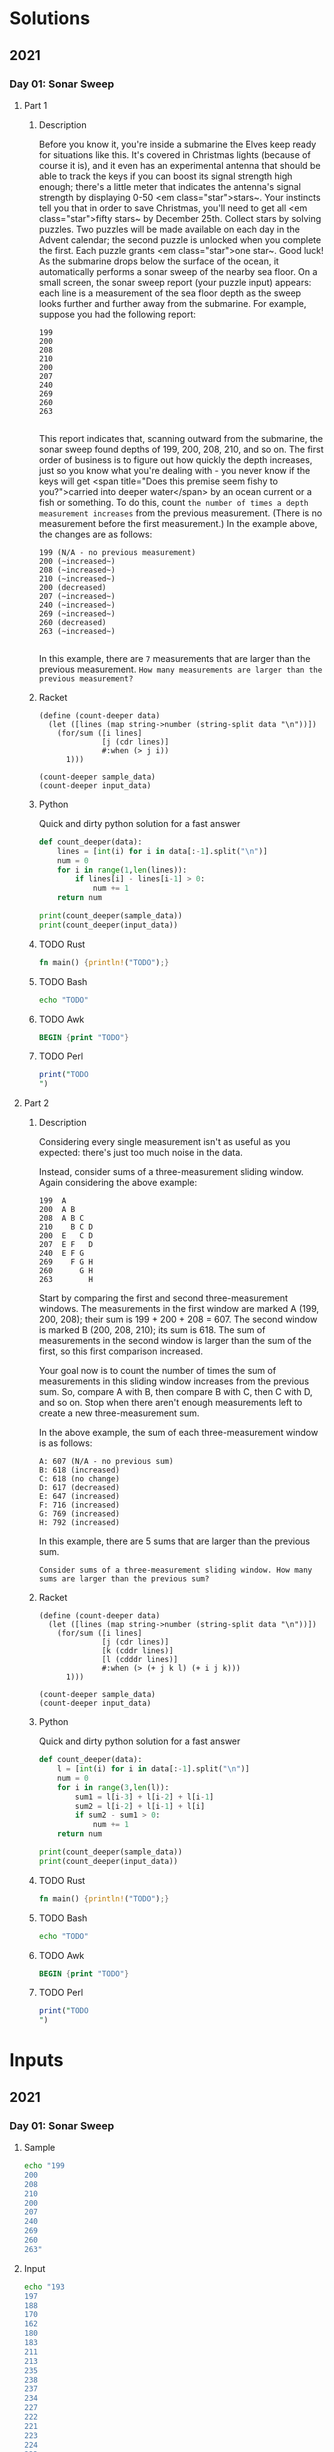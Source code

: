 * Solutions
** 2021
*** Day 01: Sonar Sweep
**** Part 1
***** Description
Before you know it, you're inside a submarine the Elves keep ready for situations like this. It's covered in Christmas lights (because of course it is), and it even has an experimental antenna that should be able to track the keys if you can boost its signal strength high enough; there's a little meter that indicates the antenna's signal strength by displaying 0-50 <em class="star">stars~.
Your instincts tell you that in order to save Christmas, you'll need to get all <em class="star">fifty stars~ by December 25th.
Collect stars by solving puzzles.  Two puzzles will be made available on each day in the Advent calendar; the second puzzle is unlocked when you complete the first.  Each puzzle grants <em class="star">one star~. Good luck!
As the submarine drops below the surface of the ocean, it automatically performs a sonar sweep of the nearby sea floor. On a small screen, the sonar sweep report (your puzzle input) appears: each line is a measurement of the sea floor depth as the sweep looks further and further away from the submarine.
For example, suppose you had the following report:

#+begin_example
199
200
208
210
200
207
240
269
260
263

#+end_example

This report indicates that, scanning outward from the submarine, the sonar sweep found depths of 199, 200, 208, 210, and so on.
The first order of business is to figure out how quickly the depth increases, just so you know what you're dealing with - you never know if the keys will get <span title="Does this premise seem fishy to you?">carried into deeper water</span> by an ocean current or a fish or something.
To do this, count ~the number of times a depth measurement increases~ from the previous measurement. (There is no measurement before the first measurement.) In the example above, the changes are as follows:

#+begin_example
199 (N/A - no previous measurement)
200 (~increased~)
208 (~increased~)
210 (~increased~)
200 (decreased)
207 (~increased~)
240 (~increased~)
269 (~increased~)
260 (decreased)
263 (~increased~)

#+end_example

In this example, there are ~7~ measurements that are larger than the previous measurement.
~How many measurements are larger than the previous measurement?~
 
***** Racket
#+begin_src racket :var sample_data=sample-2021-01 :var input_data=input-2021-01 :tangle /tmp/advent_of_code/aoc2021-01-1.rkt :results output 
(define (count-deeper data)
  (let ([lines (map string->number (string-split data "\n"))])
    (for/sum ([i lines]
              [j (cdr lines)]
              #:when (> j i))
      1)))

(count-deeper sample_data)
(count-deeper input_data)
#+end_src

#+RESULTS:
: 7
: 1162

***** Python
Quick and dirty python solution for a fast answer
#+begin_src python :var sample_data=sample-2021-01 :var input_data=input-2021-01 :tangle /tmp/advent_of_code/aoc2021-01-1.py :results output
def count_deeper(data):
    lines = [int(i) for i in data[:-1].split("\n")]
    num = 0
    for i in range(1,len(lines)):
        if lines[i] - lines[i-1] > 0:
            num += 1
    return num

print(count_deeper(sample_data))
print(count_deeper(input_data))
#+end_src

#+RESULTS:
: 7
: 1162

***** TODO Rust
#+begin_src rust :var sample_data=sample-2021-01 :var input_data=input-2021-01 :tangle /tmp/advent_of_code/aoc2021-01-1.rs :results output 
fn main() {println!("TODO");}
#+end_src
***** TODO Bash
#+begin_src bash :var sample_data=sample-2021-01 :var input_data=input-2021-01 :tangle /tmp/advent_of_code/aoc2021-01-1.sh :results output 
echo "TODO"
#+end_src
***** TODO Awk
#+begin_src awk :var sample_data=sample-2021-01 :var input_data=input-2021-01 :tangle /tmp/advent_of_code/aoc2021-01-1.awk :results output 
BEGIN {print "TODO"}
#+end_src
***** TODO Perl
#+begin_src perl :var sample_data=sample-2021-01 :var input_data=input-2021-01 :tangle /tmp/advent_of_code/aoc2021-01-1.pl :results output 
print("TODO
")
#+end_src
**** Part 2
***** Description
Considering every single measurement isn't as useful as you expected: there's just too much noise in the data.

Instead, consider sums of a three-measurement sliding window. Again considering the above example:

#+begin_example
199  A
200  A B
208  A B C
210    B C D
200  E   C D
207  E F   D
240  E F G
269    F G H
260      G H
263        H
#+end_example
Start by comparing the first and second three-measurement windows. The measurements in the first window are marked A (199, 200, 208); their sum is 199 + 200 + 208 = 607. The second window is marked B (200, 208, 210); its sum is 618. The sum of measurements in the second window is larger than the sum of the first, so this first comparison increased.

Your goal now is to count the number of times the sum of measurements in this sliding window increases from the previous sum. So, compare A with B, then compare B with C, then C with D, and so on. Stop when there aren't enough measurements left to create a new three-measurement sum.

In the above example, the sum of each three-measurement window is as follows:

#+begin_example
A: 607 (N/A - no previous sum)
B: 618 (increased)
C: 618 (no change)
D: 617 (decreased)
E: 647 (increased)
F: 716 (increased)
G: 769 (increased)
H: 792 (increased)
#+end_example
In this example, there are 5 sums that are larger than the previous sum.

~Consider sums of a three-measurement sliding window. How many sums are larger than the previous sum?~

***** Racket
#+begin_src racket :var sample_data=sample-2021-01 :var input_data=input-2021-01 :tangle /tmp/advent_of_code/aoc2021-01-2.rkt :results output 
(define (count-deeper data)
  (let ([lines (map string->number (string-split data "\n"))])
    (for/sum ([i lines]
              [j (cdr lines)]
              [k (cddr lines)]
              [l (cdddr lines)]
              #:when (> (+ j k l) (+ i j k)))
      1)))

(count-deeper sample_data)
(count-deeper input_data)
#+end_src

#+RESULTS:
: 5
: 1190

***** Python
Quick and dirty python solution for a fast answer
#+begin_src python :var sample_data=sample-2021-01 :var input_data=input-2021-01 :tangle /tmp/advent_of_code/aoc2021-01-2.py :results output 
def count_deeper(data):
    l = [int(i) for i in data[:-1].split("\n")]
    num = 0
    for i in range(3,len(l)):
        sum1 = l[i-3] + l[i-2] + l[i-1]
        sum2 = l[i-2] + l[i-1] + l[i]
        if sum2 - sum1 > 0:
            num += 1
    return num

print(count_deeper(sample_data))
print(count_deeper(input_data))
#+end_src

#+RESULTS:
: 5
: 1190

***** TODO Rust
#+begin_src rust :var sample_data=sample-2021-01 :var input_data=input-2021-01 :tangle /tmp/advent_of_code/aoc2021-01-2.rs :results output 
fn main() {println!("TODO");}
#+end_src
***** TODO Bash
#+begin_src bash :var sample_data=sample-2021-01 :var input_data=input-2021-01 :tangle /tmp/advent_of_code/aoc2021-01-2.sh :results output 
echo "TODO"
#+end_src
***** TODO Awk
#+begin_src awk :var sample_data=sample-2021-01 :var input_data=input-2021-01 :tangle /tmp/advent_of_code/aoc2021-01-2.awk :results output 
BEGIN {print "TODO"}
#+end_src
***** TODO Perl
#+begin_src perl :var sample_data=sample-2021-01 :var input_data=input-2021-01 :tangle /tmp/advent_of_code/aoc2021-01-2.pl :results output 
print("TODO
")
#+end_src
* Inputs
** 2021
*** Day 01: Sonar Sweep
**** Sample
#+NAME: sample-2021-01
#+begin_src bash :results output :cache yes
echo "199
200
208
210
200
207
240
269
260
263"
#+end_src
**** Input
#+NAME: input-2021-01
#+begin_src bash :results output :cache yes
echo "193
197
188
170
162
180
183
211
213
235
238
237
234
227
222
221
223
224
223
216
217
226
234
228
230
237
239
242
244
246
242
258
269
270
255
257
261
262
258
257
262
261
260
263
266
282
281
290
299
300
302
288
286
296
293
292
272
270
283
294
311
310
309
310
312
314
318
330
331
332
344
342
328
317
314
310
306
310
351
353
352
354
355
349
350
354
353
352
357
362
358
346
329
322
320
294
277
270
273
275
283
279
277
271
273
246
247
248
255
258
243
267
266
282
281
282
284
288
290
289
288
298
302
299
300
303
297
324
325
329
332
313
309
307
299
289
315
320
311
295
303
307
329
330
329
317
318
334
335
310
312
296
297
296
299
300
301
284
300
283
278
286
281
276
266
278
279
268
261
274
281
282
299
298
299
297
296
295
286
283
282
283
298
308
310
287
280
281
280
282
275
247
244
245
240
236
241
250
252
247
244
246
250
251
259
272
270
269
277
279
280
297
298
299
301
315
322
323
326
328
322
323
316
315
293
303
334
344
345
346
358
359
360
361
374
380
378
379
377
382
383
384
388
389
396
408
409
410
401
405
400
404
403
424
444
450
440
430
412
415
436
430
445
450
472
477
480
464
470
462
456
463
467
466
465
466
473
474
470
471
479
481
501
500
499
502
493
485
498
493
505
506
494
498
501
515
517
523
520
517
511
510
522
517
523
524
520
518
517
527
525
536
510
511
526
516
522
524
543
539
540
547
560
577
591
592
593
596
597
598
581
575
576
586
585
598
599
603
600
602
603
604
595
600
621
601
604
607
621
618
621
619
620
617
615
614
628
630
627
635
634
629
650
663
665
669
670
682
662
677
679
669
677
676
692
693
682
697
691
702
718
721
725
753
752
751
746
741
737
765
780
806
805
803
786
787
801
812
818
797
794
792
798
800
799
803
788
799
804
805
812
814
805
803
804
791
796
786
785
797
791
792
811
809
800
818
824
825
824
823
841
835
848
843
846
828
811
812
806
795
798
802
809
827
838
837
836
833
812
814
817
816
827
826
829
831
829
831
832
817
830
827
828
829
832
836
835
837
840
833
831
833
832
833
835
840
868
882
886
883
873
893
891
897
898
897
898
895
889
890
892
880
901
890
889
891
894
899
927
928
927
918
937
935
931
929
935
939
937
936
935
944
928
930
926
927
933
935
959
961
947
955
961
960
956
968
973
978
977
980
994
996
974
978
997
1000
1009
1021
1038
1006
1009
997
999
1008
1004
1008
1010
1011
1010
1024
999
1000
999
1001
1011
1010
996
1024
1028
1021
1022
1038
1042
1044
1043
1081
1075
1072
1068
1069
1068
1067
1068
1070
1057
1054
1053
1038
1039
1064
1063
1064
1063
1061
1068
1053
1034
1056
1054
1055
1050
1040
1038
1036
1030
1011
1033
1035
1036
1049
1044
1038
1054
1062
1096
1097
1091
1092
1091
1090
1093
1102
1126
1124
1125
1160
1159
1162
1161
1145
1136
1137
1133
1134
1141
1143
1142
1122
1103
1099
1100
1097
1096
1107
1105
1103
1111
1150
1138
1140
1119
1088
1091
1089
1075
1079
1083
1085
1082
1076
1088
1086
1088
1083
1082
1088
1091
1093
1076
1078
1082
1081
1083
1085
1087
1086
1076
1095
1113
1109
1111
1110
1118
1119
1126
1117
1111
1129
1124
1131
1135
1134
1128
1141
1130
1121
1117
1113
1105
1097
1114
1115
1114
1119
1116
1115
1113
1112
1121
1124
1127
1126
1131
1134
1129
1131
1137
1139
1143
1145
1146
1135
1137
1142
1140
1141
1144
1142
1141
1138
1144
1141
1143
1128
1104
1112
1096
1101
1100
1099
1086
1071
1058
1057
1056
1047
1040
1036
1031
1032
1038
1043
1046
1035
1051
1049
1050
1054
1042
1043
1046
1034
1031
1016
1020
1019
1010
1011
1009
1010
1007
1010
1011
1022
1044
1043
1044
1048
1030
1028
1029
1054
1048
1069
1083
1082
1092
1121
1143
1144
1145
1146
1160
1165
1172
1169
1178
1181
1180
1181
1186
1198
1199
1190
1195
1227
1223
1222
1224
1237
1235
1242
1254
1256
1263
1260
1259
1270
1269
1264
1271
1272
1270
1273
1287
1304
1291
1287
1294
1291
1292
1296
1300
1301
1296
1327
1320
1341
1346
1345
1324
1328
1314
1317
1314
1300
1303
1296
1299
1326
1325
1343
1342
1338
1330
1329
1323
1331
1349
1348
1349
1350
1341
1353
1352
1353
1354
1356
1361
1357
1384
1389
1397
1400
1399
1409
1410
1415
1431
1432
1434
1421
1423
1385
1378
1387
1385
1378
1383
1411
1422
1421
1423
1429
1430
1434
1433
1432
1423
1387
1390
1392
1387
1388
1410
1407
1410
1408
1412
1418
1424
1422
1426
1420
1422
1423
1424
1444
1445
1442
1463
1459
1463
1468
1470
1475
1473
1462
1461
1458
1469
1466
1451
1453
1461
1474
1477
1475
1476
1470
1469
1467
1476
1484
1507
1505
1501
1481
1482
1483
1477
1488
1516
1505
1514
1504
1503
1487
1505
1513
1515
1512
1504
1506
1513
1521
1563
1562
1567
1568
1558
1557
1539
1514
1516
1524
1523
1524
1525
1516
1515
1517
1510
1488
1468
1467
1474
1473
1474
1478
1477
1476
1503
1529
1536
1560
1570
1581
1600
1601
1602
1605
1625
1629
1620
1609
1583
1599
1590
1592
1590
1592
1557
1554
1557
1535
1519
1529
1521
1520
1527
1537
1543
1539
1538
1511
1504
1523
1524
1529
1532
1530
1529
1536
1537
1511
1512
1536
1535
1526
1517
1515
1502
1503
1506
1479
1482
1480
1486
1488
1486
1477
1493
1489
1477
1478
1473
1472
1473
1472
1464
1466
1467
1468
1469
1470
1485
1483
1485
1475
1480
1481
1465
1474
1477
1478
1479
1478
1471
1470
1502
1518
1534
1497
1496
1490
1500
1504
1515
1516
1517
1540
1538
1537
1541
1528
1522
1526
1528
1529
1523
1497
1503
1492
1491
1497
1486
1514
1510
1514
1510
1503
1497
1490
1493
1517
1518
1517
1519
1520
1522
1523
1540
1544
1543
1545
1544
1517
1516
1531
1530
1526
1536
1533
1538
1565
1578
1577
1538
1541
1530
1528
1535
1552
1554
1557
1566
1577
1588
1614
1626
1616
1625
1627
1626
1627
1639
1644
1643
1645
1652
1618
1610
1586
1592
1587
1588
1589
1586
1585
1612
1611
1622
1644
1634
1638
1629
1625
1627
1620
1621
1622
1621
1623
1624
1622
1616
1598
1619
1620
1627
1628
1627
1605
1604
1605
1610
1617
1611
1618
1621
1620
1625
1624
1623
1622
1619
1620
1619
1622
1624
1631
1632
1634
1631
1632
1643
1648
1649
1651
1653
1642
1660
1672
1696
1694
1699
1688
1711
1728
1726
1725
1751
1750
1751
1758
1778
1771
1774
1804
1823
1803
1804
1807
1804
1795
1773
1775
1783
1773
1769
1770
1771
1772
1775
1778
1777
1782
1790
1788
1792
1790
1786
1788
1795
1793
1803
1804
1807
1811
1812
1836
1838
1829
1827
1830
1831
1830
1842
1851
1853
1850
1838
1839
1840
1841
1842
1839
1840
1834
1822
1823
1822
1821
1846
1851
1855
1853
1859
1858
1846
1848
1850
1882
1885
1894
1892
1903
1896
1875
1872
1877
1878
1872
1870
1875
1876
1877
1876
1873
1871
1881
1875
1888
1879
1877
1870
1871
1874
1879
1873
1872
1882
1884
1883
1892
1905
1911
1912
1911
1926
1930
1948
1949
1950
1949
1945
1949
1950
1961
1959
1957
1979
1980
1979
1963
1962
1964
1973
1978
1975
1966
1965
1964
1957
1958
1959
1960
1991
1997
1975
1986
1985
1982
1979
1978
1983
1989
1996
1976
1991
1996
2002
2004
2001
1998
2000
1992
2006
2007
2008
2010
2008
2010
2003
2004
2000
2002
2006
2000
2015
2021
2018
2001
1990
1993
1987
1990
1982
1992
1991
1993
1994
1995
1996
1989
1984
1989
1988
1987
1998
1990
1989
1991
1988
1993
1988
2000
2016
2024
2021
2029
2025
2019
2009
2008
2001
2009
2008
2009
1993
1990
1983
1982
1990
1991
1990
1989
1970
1962
1961
1963
1965
1969
1968
1988
1994
1995
2016
2015
2018
2017
2023
2027
2030
2020
2021
2022
2008
2010
1991
1995
1996
1995
1990
1991
1982
1986
1994
1991
1990
2005
2003
2004
2000
2008
2002
1994
1989
1992
2006
1997
1986
1982
1983
1986
1977
1974
1958
1962
1967
1970
1998
2011
2008
2009
2006
1998
1992
1997
1996
1989
1984
1990
1989
1997
1996
1966
1965
1960
1959
1928
1930
1931
1935
1929
1928
1930
1942
1929
1932
1915
1914
1888
1886
1896
1898
1886
1885
1897
1899
1910
1919
1921
1911
1904
1905
1897
1913
1925
1930
1938
1944
1946
1966
1979
1981
1984
1982
1985
2000
1992
1991
2007
2006
2008
2009
2005
2012
2008
2009
2010
2003
2007
2017
2016
2030
2028
2030
2035
2036
2033
2031
2037
2044
2042
2040
2038
2040
2031
2020
2043
2044
2061
2063
2044
2041
2043
2044
2071
2075
2081
2071
2077
2079
2080
2056
2047
2046
2060
2059
2061
2062
2082
2084
2085
2079
2090
2080
2079
2081
2071
2073
2074
2078
2086
2094
2112
2129
2125
2136
2138
2144
2142
2140
2158
2161
2149
2158
2168
2169
2165
2154
2168
2170
2163
2178
2186
2182
2189
2193
2204
2206
2219
2221
2219
2237
2247
2248
2246
2245
2269
2262
2263
2267
2271
2268
2270
2300
2305
2310
2309
2303
2306
2307
2308
2302
2301
2321
2311
2312
2314
2320
2319
2321
2326
2327
2328
2327
2311
2315
2314
2317
2327
2326
2320
2321
2319
2311
2304
2306
2314
2318
2319
2321
2307
2286
2289
2290
2294
2293
2294
2291
2290
2317
2322
2323
2329
2350
2356
2361
2376
2375
2379
2353
2347
2339
2340
2331
2332
2330
2317
2293
2296
2301
2289
2281
2280
2293
2296
2295
2302
2307
2337
2327
2344
2331
2341
2344
2335
2345
2344
2348
2352
2351
2340
2331
2332
2327
2316
2334
2335
2336
2343
2344
2349
2345
2353
2338
2339
2332
2330
2340
2337
2347
2345
2351
2352
2344
2350
2351
2356
2371
2370
2384
2383
2372
2382
2375
2376
2353
2360
2366
2344
2346
2365
2371
2378
2362
2354
2361
2356
2357
2358
2315
2324
2310
2311
2312
2291
2296
2295
2307
2304
2303
2308
2309
2299
2319
2322
2325
2327
2326
2319
2322
2319
2320
2322
2321
2323
2318
2325
2326
2312
2313
2316
2317
2338
2349
2347
2351
2352
2333
2340
2365
2357
2362
2372
2375
2376
2392
2395
2399
2407
2396
2391
2394
2401
2406
2399
2409
2421
2423
2400
2398
2399
2393
2392
2390
2382
2381
2379
2381
2390
2387
2389
2391
2393
2394
2397
2398
2399
2396
2394
2392
2400
2396
2397
2425
2416
2442
2443
2445
2442
2445
2434
2439
2440
2448
2447
2451
2442
2446
2451
2452
2453
2463
2460
2461
2466
2450
2460
2464
2465
2466
2468
2470
2477
2473
2469
2471
2476
2475
2476
2488
2489
2491
2490
2515
2533
2531
2532
2531
2533
2537
2539
2537
2533
2532
2529
2536
2535
2518
2520
2519
2517
2548
2549
2520
2521
2523
2546
2538
2543
2552
2561
2579
2581
2564
2567
2569
2570
2569
2577
2586
2587
2584
2601
2572
2579
2593
2586
2606
2604
2606
2600
2599
2602
2603
2621
2622
2623
2622
2623
2634
2646
2649
2677
2678
2679
2640
2642
2640
2648
2649
2639
2633
2636
2635
2642
2644
2643
2644
2636
2641
2642
2648
2647
2646
2658"
#+end_src

